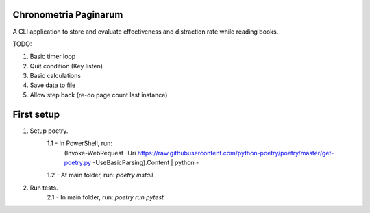 **********************
Chronometria Paginarum
**********************

A CLI application to store and evaluate effectiveness and distraction rate while reading books.

TODO:

1. Basic timer loop
2. Quit condition (Key listen)
3. Basic calculations
4. Save data to file
5. Allow step back (re-do page count last instance)

***********
First setup
***********

1. Setup poetry.
    1.1 - In PowerShell, run:
        (Invoke-WebRequest -Uri
        https://raw.githubusercontent.com/python-poetry/poetry/master/get-poetry.py
        -UseBasicParsing).Content | python -
    1.2 - At main folder, run: *poetry install*
2. Run tests.
    2.1 - In main folder, run: *poetry run pytest*
